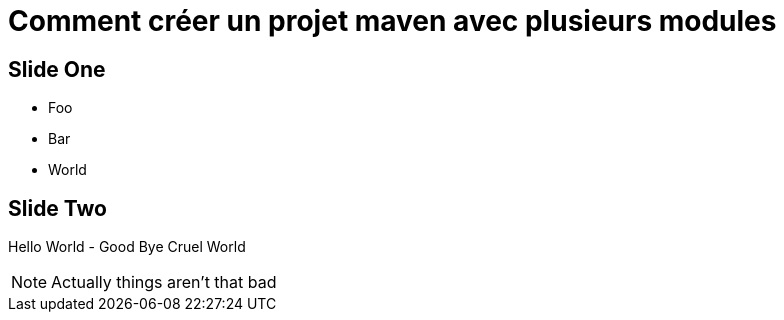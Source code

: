 = Comment créer un projet maven avec plusieurs modules
:revealjs_theme: simple
:customcss: css/style.css

== Slide One

* Foo
* Bar
* World

== Slide Two

Hello World - Good Bye Cruel World

[NOTE.speaker]
--
Actually things aren't that bad
--